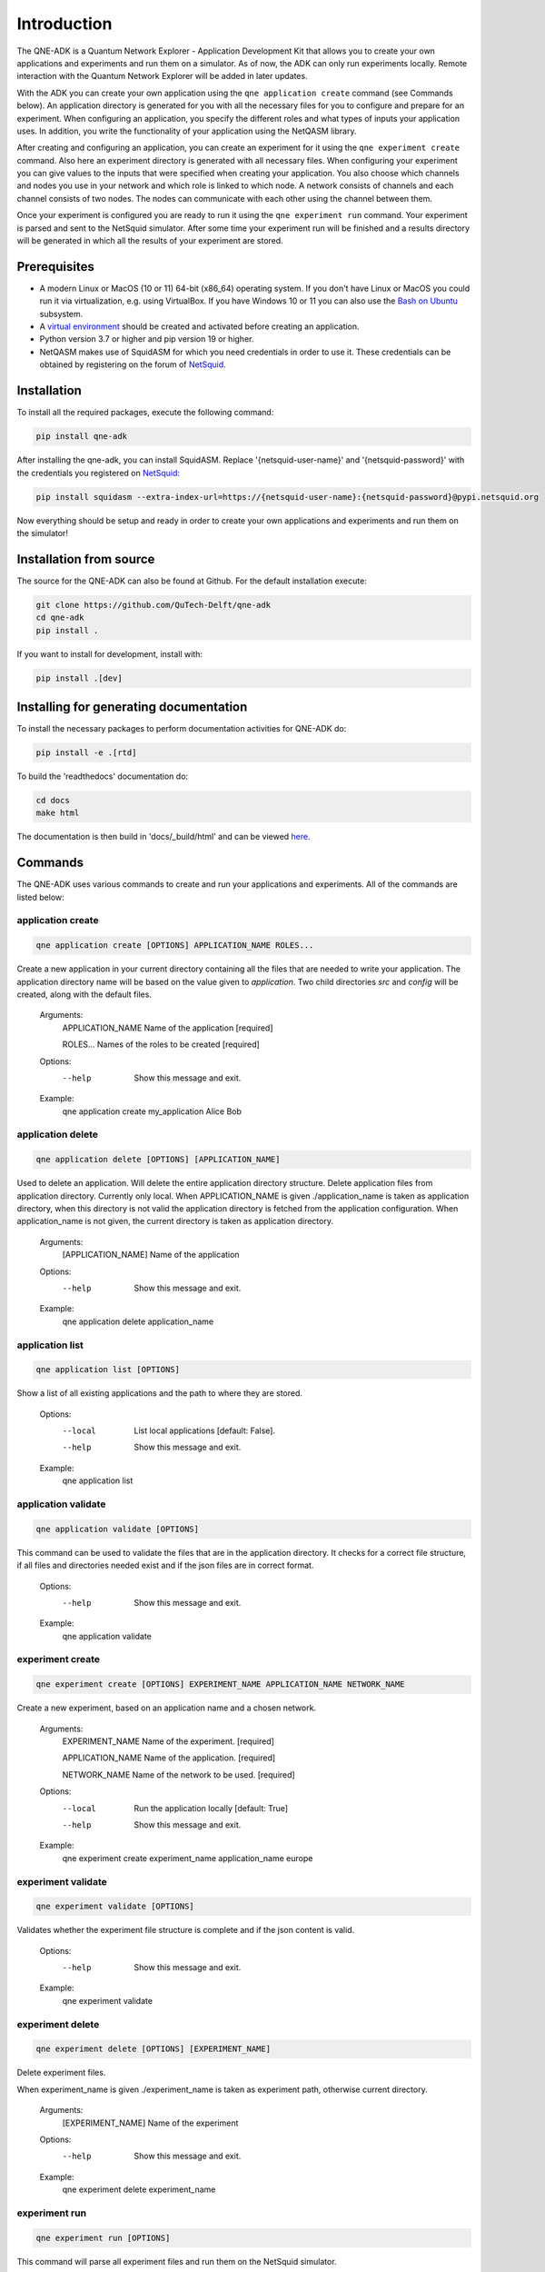 Introduction
============

The QNE-ADK is a Quantum Network Explorer - Application Development Kit that allows you to create your own applications
and experiments and run them on a simulator. As of now, the ADK can only run experiments locally. Remote interaction
with the Quantum Network Explorer will be added in later updates.

With the ADK you can create your own application using the ``qne application create`` command (see Commands below).
An application directory is generated for you with all the necessary files for you to configure and prepare for an
experiment. When configuring an application, you specify the different roles and what types of inputs your
application uses. In addition, you write the functionality of your application using the NetQASM library.

After creating and configuring an application, you can create an experiment for it using the ``qne experiment create``
command. Also here an experiment directory is generated with all necessary files. When configuring your experiment
you can give values to the inputs that were specified when creating your application. You also choose which channels
and nodes you use in your network and which role is linked to which node. A network consists of channels and each
channel consists of two nodes. The nodes can communicate with each other using the channel between them.

Once your experiment is configured you are ready to run it using the ``qne experiment run`` command. Your experiment
is parsed and sent to the NetSquid simulator. After some time your experiment run will be finished and a results
directory will be generated in which all the results of your experiment are stored.


Prerequisites
-------------
* A modern Linux or MacOS (10 or 11) 64-bit (x86_64) operating system. If you don't have Linux or MacOS you could run
  it via virtualization, e.g. using VirtualBox. If you have Windows 10 or 11 you can also use
  the `Bash on Ubuntu <https://docs.microsoft.com/en-us/windows/wsl/>`_ subsystem.
* A `virtual environment <https://docs.python.org/3/library/venv.html>`_ should be created and activated before
  creating an application.
* Python version 3.7 or higher and pip version 19 or higher.
* NetQASM makes use of SquidASM for which you need credentials in order to use it. These credentials can be obtained
  by registering on the forum of `NetSquid <https://forum.netsquid.org/>`_.

Installation
------------
To install all the required packages, execute the following command:

.. code-block:: console

    pip install qne-adk

After installing the qne-adk, you can install SquidASM. Replace '{netsquid-user-name}' and '{netsquid-password}' with
the credentials you registered on `NetSquid <https://forum.netsquid.org/>`_:

.. code-block:: console

    pip install squidasm --extra-index-url=https://{netsquid-user-name}:{netsquid-password}@pypi.netsquid.org

Now everything should be setup and ready in order to create your own applications and experiments and run them on
the simulator!

Installation from source
------------------------

The source for the QNE-ADK can also be found at Github. For the default installation execute:

.. code-block:: console

    git clone https://github.com/QuTech-Delft/qne-adk
    cd qne-adk
    pip install .

If you want to install for development, install with:

.. code-block:: console

    pip install .[dev]

Installing for generating documentation
---------------------------------------
To install the necessary packages to perform documentation activities for QNE-ADK do:

.. code-block:: console

    pip install -e .[rtd]

To build the 'readthedocs' documentation do:

.. code-block:: console

    cd docs
    make html

The documentation is then build in 'docs/_build/html' and can be viewed `here <index.html>`_.

Commands
--------
The QNE-ADK uses various commands to create and run your applications and experiments. All of the commands are
listed below:

application create
^^^^^^^^^^^^^^^^^^

.. code-block:: console

    qne application create [OPTIONS] APPLICATION_NAME ROLES...

Create a new application in your current directory containing all the files that are needed to write your application.
The application directory name will be based on the value given to `application`. Two child directories `src` and
`config` will be created, along with the default files.

    Arguments:
      APPLICATION_NAME  Name of the application [required]

      ROLES...          Names of the roles to be created [required]

    Options:
      --help  Show this message and exit.

    Example:
      qne application create my_application Alice Bob

application delete
^^^^^^^^^^^^^^^^^^

.. code-block:: console

    qne application delete [OPTIONS] [APPLICATION_NAME]

Used to delete an application. Will delete the entire application directory structure.
Delete application files from application directory. Currently only local.
When APPLICATION_NAME is given ./application_name is taken as application
directory, when this directory is not valid the application directory is
fetched from the application configuration. When application_name is not
given, the current directory is taken as application directory.

    Arguments:
      [APPLICATION_NAME]  Name of the application

    Options:
      --help  Show this message and exit.

    Example:
      qne application delete application_name


application list
^^^^^^^^^^^^^^^^

.. code-block:: console

    qne application list [OPTIONS]

Show a list of all existing applications and the path to where they are stored.

    Options:
      --local  List local applications  [default: False].
      --help   Show this message and exit.

    Example:
      qne application list

application validate
^^^^^^^^^^^^^^^^^^^^

.. code-block:: console

    qne application validate [OPTIONS]

This command can be used to validate the files that are in the application directory. It checks for a correct file
structure, if all files and directories needed exist and if the json files are in correct format.

    Options:
      --help  Show this message and exit.

    Example:
      qne application validate

experiment create
^^^^^^^^^^^^^^^^^

.. code-block:: console

    qne experiment create [OPTIONS] EXPERIMENT_NAME APPLICATION_NAME NETWORK_NAME

Create a new experiment, based on an application name and a chosen network.

    Arguments:
      EXPERIMENT_NAME   Name of the experiment.  [required]

      APPLICATION_NAME  Name of the application.  [required]

      NETWORK_NAME      Name of the network to be used. [required]

    Options:
      --local  Run the application locally  [default: True]
      --help   Show this message and exit.

    Example:
      qne experiment create experiment_name application_name europe

experiment validate
^^^^^^^^^^^^^^^^^^^

.. code-block:: console

    qne experiment validate [OPTIONS]

Validates whether the experiment file structure is complete and if the json content is valid.

    Options:
      --help  Show this message and exit.

    Example:
      qne experiment validate

experiment delete
^^^^^^^^^^^^^^^^^

.. code-block:: console

    qne experiment delete [OPTIONS] [EXPERIMENT_NAME]

Delete experiment files.

When experiment_name is given ./experiment_name is taken as experiment
path, otherwise current directory.

    Arguments:
      [EXPERIMENT_NAME]  Name of the experiment

    Options:
      --help  Show this message and exit.

    Example:
      qne experiment delete experiment_name

experiment run
^^^^^^^^^^^^^^

.. code-block:: console

    qne experiment run [OPTIONS]

This command will parse all experiment files and run them on the NetSquid simulator.

    Options:
      --block  Wait for the result to be returned.  [default: False]
      --help   Show this message and exit.

    Example:
      qne experiment run

experiment results
^^^^^^^^^^^^^^^^^^

.. code-block:: console

    qne experiment results [OPTIONS]

Get the results for an experiment that has been run.

    Options:
      --all   Get all results for this experiment.  [default: False]
      --show  Show the results on screen instead of saving to file.  [default:
              False]
      --help  Show this message and exit.

    Example:
      qne experiment results

More documentation
------------------
Following this step-by-step documentation, it will give you a better understanding of:

* what each command implies
* which files are generated and their purpose
* a better understanding of what a quantum network consists of
* how to create and run your own applications and experiments

Bug reports
-----------

Please submit bug-reports `on the github issue
tracker <https://github.com/QuTech-Delft/qne-adk/issues>`_.
